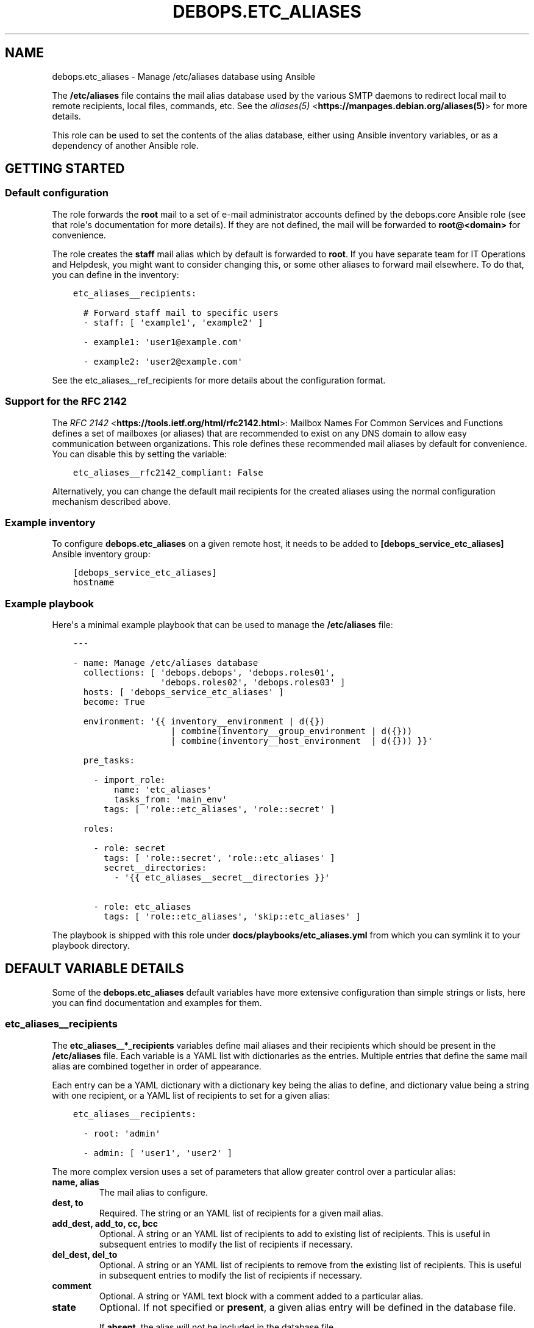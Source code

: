 .\" Man page generated from reStructuredText.
.
.TH "DEBOPS.ETC_ALIASES" "5" "Aug 30, 2020" "v2.0.6" "DebOps"
.SH NAME
debops.etc_aliases \- Manage /etc/aliases database using Ansible
.
.nr rst2man-indent-level 0
.
.de1 rstReportMargin
\\$1 \\n[an-margin]
level \\n[rst2man-indent-level]
level margin: \\n[rst2man-indent\\n[rst2man-indent-level]]
-
\\n[rst2man-indent0]
\\n[rst2man-indent1]
\\n[rst2man-indent2]
..
.de1 INDENT
.\" .rstReportMargin pre:
. RS \\$1
. nr rst2man-indent\\n[rst2man-indent-level] \\n[an-margin]
. nr rst2man-indent-level +1
.\" .rstReportMargin post:
..
.de UNINDENT
. RE
.\" indent \\n[an-margin]
.\" old: \\n[rst2man-indent\\n[rst2man-indent-level]]
.nr rst2man-indent-level -1
.\" new: \\n[rst2man-indent\\n[rst2man-indent-level]]
.in \\n[rst2man-indent\\n[rst2man-indent-level]]u
..
.sp
The \fB/etc/aliases\fP file contains the mail alias database used by the
various SMTP daemons to redirect local mail to remote recipients, local files,
commands, etc. See the \fI\%aliases(5)\fP <\fBhttps://manpages.debian.org/aliases(5)\fP> for more details.
.sp
This role can be used to set the contents of the alias database, either using
Ansible inventory variables, or as a dependency of another Ansible role.
.SH GETTING STARTED
.SS Default configuration
.sp
The role forwards the \fBroot\fP mail to a set of e\-mail administrator accounts
defined by the debops.core Ansible role (see that role\(aqs documentation for
more details). If they are not defined, the mail will be forwarded to
\fBroot@<domain>\fP for convenience.
.sp
The role creates the \fBstaff\fP mail alias which by default is forwarded to
\fBroot\fP\&. If you have separate team for IT Operations and Helpdesk, you might
want to consider changing this, or some other aliases to forward mail
elsewhere. To do that, you can define in the inventory:
.INDENT 0.0
.INDENT 3.5
.sp
.nf
.ft C
etc_aliases__recipients:

  # Forward staff mail to specific users
  \- staff: [ \(aqexample1\(aq, \(aqexample2\(aq ]

  \- example1: \(aquser1@example.com\(aq

  \- example2: \(aquser2@example.com\(aq
.ft P
.fi
.UNINDENT
.UNINDENT
.sp
See the etc_aliases__ref_recipients for more details about
the configuration format.
.SS Support for the RFC 2142
.sp
The \fI\%RFC 2142\fP <\fBhttps://tools.ietf.org/html/rfc2142.html\fP>: Mailbox Names For Common Services and Functions
defines a set of mailboxes (or aliases) that are recommended to exist on any
DNS domain to allow easy communication between organizations. This role defines
these recommended mail aliases by default for convenience. You can disable this
by setting the variable:
.INDENT 0.0
.INDENT 3.5
.sp
.nf
.ft C
etc_aliases__rfc2142_compliant: False
.ft P
.fi
.UNINDENT
.UNINDENT
.sp
Alternatively, you can change the default mail recipients for the created
aliases using the normal configuration mechanism described above.
.SS Example inventory
.sp
To configure \fBdebops.etc_aliases\fP on a given remote host, it needs to be added to
\fB[debops_service_etc_aliases]\fP Ansible inventory group:
.INDENT 0.0
.INDENT 3.5
.sp
.nf
.ft C
[debops_service_etc_aliases]
hostname
.ft P
.fi
.UNINDENT
.UNINDENT
.SS Example playbook
.sp
Here\(aqs a minimal example playbook that can be used to manage the
\fB/etc/aliases\fP file:
.INDENT 0.0
.INDENT 3.5
.sp
.nf
.ft C
\-\-\-

\- name: Manage /etc/aliases database
  collections: [ \(aqdebops.debops\(aq, \(aqdebops.roles01\(aq,
                 \(aqdebops.roles02\(aq, \(aqdebops.roles03\(aq ]
  hosts: [ \(aqdebops_service_etc_aliases\(aq ]
  become: True

  environment: \(aq{{ inventory__environment | d({})
                   | combine(inventory__group_environment | d({}))
                   | combine(inventory__host_environment  | d({})) }}\(aq

  pre_tasks:

    \- import_role:
        name: \(aqetc_aliases\(aq
        tasks_from: \(aqmain_env\(aq
      tags: [ \(aqrole::etc_aliases\(aq, \(aqrole::secret\(aq ]

  roles:

    \- role: secret
      tags: [ \(aqrole::secret\(aq, \(aqrole::etc_aliases\(aq ]
      secret__directories:
        \- \(aq{{ etc_aliases__secret__directories }}\(aq

    \- role: etc_aliases
      tags: [ \(aqrole::etc_aliases\(aq, \(aqskip::etc_aliases\(aq ]

.ft P
.fi
.UNINDENT
.UNINDENT
.sp
The playbook is shipped with this role under
\fBdocs/playbooks/etc_aliases.yml\fP from which you can symlink it to your
playbook directory.
.SH DEFAULT VARIABLE DETAILS
.sp
Some of the \fBdebops.etc_aliases\fP default variables have more extensive
configuration than simple strings or lists, here you can find documentation and
examples for them.
.SS etc_aliases__recipients
.sp
The \fBetc_aliases__*_recipients\fP variables define mail aliases and their
recipients which should be present in the \fB/etc/aliases\fP file. Each
variable is a YAML list with dictionaries as the entries. Multiple entries that
define the same mail alias are combined together in order of appearance.
.sp
Each entry can be a YAML dictionary with a dictionary key being the alias to
define, and dictionary value being a string with one recipient, or a YAML list
of recipients to set for a given alias:
.INDENT 0.0
.INDENT 3.5
.sp
.nf
.ft C
etc_aliases__recipients:

  \- root: \(aqadmin\(aq

  \- admin: [ \(aquser1\(aq, \(aquser2\(aq ]
.ft P
.fi
.UNINDENT
.UNINDENT
.sp
The more complex version uses a set of parameters that allow greater control
over a particular alias:
.INDENT 0.0
.TP
.B \fBname\fP, \fBalias\fP
The mail alias to configure.
.TP
.B \fBdest\fP, \fBto\fP
Required. The string or an YAML list of recipients for a given mail alias.
.TP
.B \fBadd_dest\fP, \fBadd_to\fP, \fBcc\fP, \fBbcc\fP
Optional. A string or an YAML list of recipients to add to existing list of
recipients. This is useful in subsequent entries to modify the list of
recipients if necessary.
.TP
.B \fBdel_dest\fP, \fBdel_to\fP
Optional. A string or an YAML list of recipients to remove from the existing
list of recipients. This is useful in subsequent entries to modify the list
of recipients if necessary.
.TP
.B \fBcomment\fP
Optional. A string or YAML text block with a comment added to a particular
alias.
.TP
.B \fBstate\fP
Optional. If not specified or \fBpresent\fP, a given alias entry will be
defined in the database file.
.sp
If \fBabsent\fP, the alias will not be included in the database file.
.sp
If \fBhidden\fP, the entry itself won\(aqt be included, but the optional comment
will be in the file.
.sp
If \fBcomment\fP, the entry will be present in the database file, but commented
out.
.TP
.B \fBsection\fP
Optional. Name of the section in the database file in which a given alias
should be included. If not specified, the \fBunknown\fP section is used
automatically.
.TP
.B \fBweight\fP
Optional. A numeric value which is used to sort the entries in the final
database file. The entries with higher numbers have bigger "weight" and will
be put lower in the file. Negative numbers can be used to put the entries
higher than normal. If not specified, a default \fB0\fP will be set.
.UNINDENT
.SS Examples
.sp
Create a set of aliases:
.INDENT 0.0
.INDENT 3.5
.sp
.nf
.ft C
etc_aliases__recipients:

  \- name: \(aqroot\(aq
    dest: \(aqadmin\(aq

  \- alias: \(aqadmin\(aq
    to: [ \(aquser1\(aq, \(aquser2\(aq ]

  \- alias: \(aqadmin\(aq
    cc: \(aquser3\(aq
.ft P
.fi
.UNINDENT
.UNINDENT
.SS etc_aliases__sections
.sp
The \fB/etc/aliases\fP file is managed using informal "sections", each
section groups the common mail aliases. The \fBetc_aliases__sections\fP
contains a list of sections defined by YAML dictionaries with specific
parameters:
.INDENT 0.0
.TP
.B \fBname\fP
Required. Short name of the section, used in the alias configuration
parameters to put the aliases in a particular section.
.TP
.B \fBtitle\fP
Optional. A short description of the section included as its header.
.TP
.B \fBstate\fP
Optional. If not specified or \fBpresent\fP, the section will be added in the
database file. If \fBabsent\fP, the section will not be included in the file.
.UNINDENT
.SS Examples
.sp
Define a set of alias sections:
.INDENT 0.0
.INDENT 3.5
.sp
.nf
.ft C
etc_aliases__sections:

  \- name: \(aqgeneral\(aq
    title: \(aqGeneral\-purpose mail aliases\(aq

  \- name: \(aqadmin\(aq
    title: \(aqAdministrator mail aliases\(aq

  \- name: \(aqunknown\(aq
    title: \(aqOther mail aliases\(aq
.ft P
.fi
.UNINDENT
.UNINDENT
.SH USAGE AS A ROLE DEPENDENCY
.sp
The \fBdebops.etc_aliases\fP role can be used as a dependency by other Ansible
roles to manage contents of the \fB/etc/aliases\fP file idempotently.
Configuration options from multiple roles can be merged together and included
in the alias database, or removed conditionally.
.SS Dependent role variable
.sp
The role exposes the \fBetc_aliases__dependent_recipients\fP variable which
can be used to define mail aliases and recipients by other Ansible roles
through the role dependent variables.
.sp
The variable is a YAML list with YAML dictionaries as entries. A short format
of the configuration uses the dictionary key as a name of the dependent role
and dictionary value as that role\(aqs configuration, in the format defined by
etc_aliases__ref_recipients variable (see playbook excerpt below):
.INDENT 0.0
.INDENT 3.5
.sp
.nf
.ft C
roles:

  \- role: debops.etc_aliases
    etc_aliases__dependent_recipients:
      \- role_name: \(aq{{ role_name__etc_aliases__dependent_recipients }}\(aq
.ft P
.fi
.UNINDENT
.UNINDENT
.sp
The extended version of the configuration uses a YAML dictionary with specific
parameters:
.INDENT 0.0
.TP
.B \fBrole\fP
Required. Name of the role, used to save its configuration in a YAML
dictionary on the Ansible Controller. Shouldn\(aqt be changed once selected,
otherwise the configuration will be desynchronized.
.TP
.B \fBconfig\fP
Required. YAML list with configuration of the aliases and recipients in the
same format defined by etc_aliases__ref_recipients variable.
.TP
.B \fBstate\fP
Optional. If not specified or \fBpresent\fP, the configuration will be included
in the generated alias database. If \fBabsent\fP, the configuration will be
removed from the alias database. If \fBignore\fP, a given configuration entries
will be skipped during alias evaluation and won\(aqt affect any existing
entries.
.UNINDENT
.sp
An example extended configuration (playbook excerpt):
.INDENT 0.0
.INDENT 3.5
.sp
.nf
.ft C
roles:

  \- role: debops.etc_aliases
    etc_aliases__dependent_recipients:
      \- role: \(aqrole_name\(aq
        config: \(aq{{ role_name__etc_aliases__dependent_recipients }}\(aq
.ft P
.fi
.UNINDENT
.UNINDENT
.sp
The above configuration layout allows for use of the multiple role dependencies
in one playbook by providing configuration of each role in a separate
configuration entry.
.SS Dependent configuration storage and retrieval
.sp
The dependent configuration from other roles is stored in the \fBsecret/\fP
directory on the Ansible Controller (see debops.secret for more details) in
a JSON file, with each role configuration in a separate dictionary. The
\fBdebops.etc_aliases\fP role reads this file when Ansible local facts
indicate that the \fB/etc/aliases\fP file is configured, otherwise a new
empty file is created. This ensures that the stale configuration is not present
on a new or re\-installed host.
.sp
The YAML dictionaries from different roles are be merged with the main
configuration in the \fBetc_aliases__combined_recipients\fP variable that
is used to generate the final configuration. The merge order of the different
\fBetc_aliases__*_recipients\fP variables allows to further affect the dependent
configuration through Ansible inventory if necessary, therefore the Ansible
roles that use this method don\(aqt need to provide additional variables for this
purpose themselves.
.SS Example role default variables
.INDENT 0.0
.INDENT 3.5
.sp
.nf
.ft C
\-\-\-

# This is a set of default variables in an example \(aqapplication\(aq role that uses
# dependent variables to pass configuration to \(aqdebops.etc_aliases\(aq role.

# /etc/aliases mail recipients defined by the application
application__etc_aliases__dependent_recipients:

  \- name: \(aqapplication\(aq
    dest: [ \(aquser1\(aq, \(aquser2\(aq ]

.ft P
.fi
.UNINDENT
.UNINDENT
.SS Example role playbook
.INDENT 0.0
.INDENT 3.5
.sp
.nf
.ft C
\-\-\-

# This is a playbook for an example \(aqapplication\(aq role which uses
# \(aqdebops.etc_aliases\(aq as a dependency and passes its own set of
# configuration options to it.

\- name: Manage application
  collections: [ \(aqdebops.debops\(aq ]
  hosts: [ \(aqdebops_service_application\(aq ]
  become: True

  environment: \(aq{{ inventory__environment | d({})
                   | combine(inventory__group_environment | d({}))
                   | combine(inventory__host_environment  | d({})) }}\(aq

  pre_tasks:

    \- import_role:
        name: \(aqetc_aliases\(aq
        tasks_from: \(aqmain_env\(aq
      tags: [ \(aqrole::etc_aliases\(aq, \(aqrole::secret\(aq ]

  roles:

    \- role: secret
      tags: [ \(aqrole::secret\(aq, \(aqrole::etc_aliases\(aq ]
      secret__directories:
        \- \(aq{{ etc_aliases__secret__directories }}\(aq

    \- role: etc_aliases
      tags: [ \(aqrole::etc_aliases\(aq ]
      etc_aliases__dependent_recipients:

        # Short form of dependent configuration
        \- application: \(aq{{ application__etc_aliases__dependent_recipients }}\(aq

        # Alternavie form of dependent configuration
        \- role: \(aqapplication\(aq
          config: \(aq{{ application__etc_aliases__dependent_recipients }}\(aq
          state: \(aqpresent\(aq

    \- role: application
      tags: [ \(aqrole::application\(aq ]

.ft P
.fi
.UNINDENT
.UNINDENT
.SH AUTHOR
Maciej Delmanowski
.SH COPYRIGHT
2014-2020, Maciej Delmanowski, Nick Janetakis, Robin Schneider and others
.\" Generated by docutils manpage writer.
.
